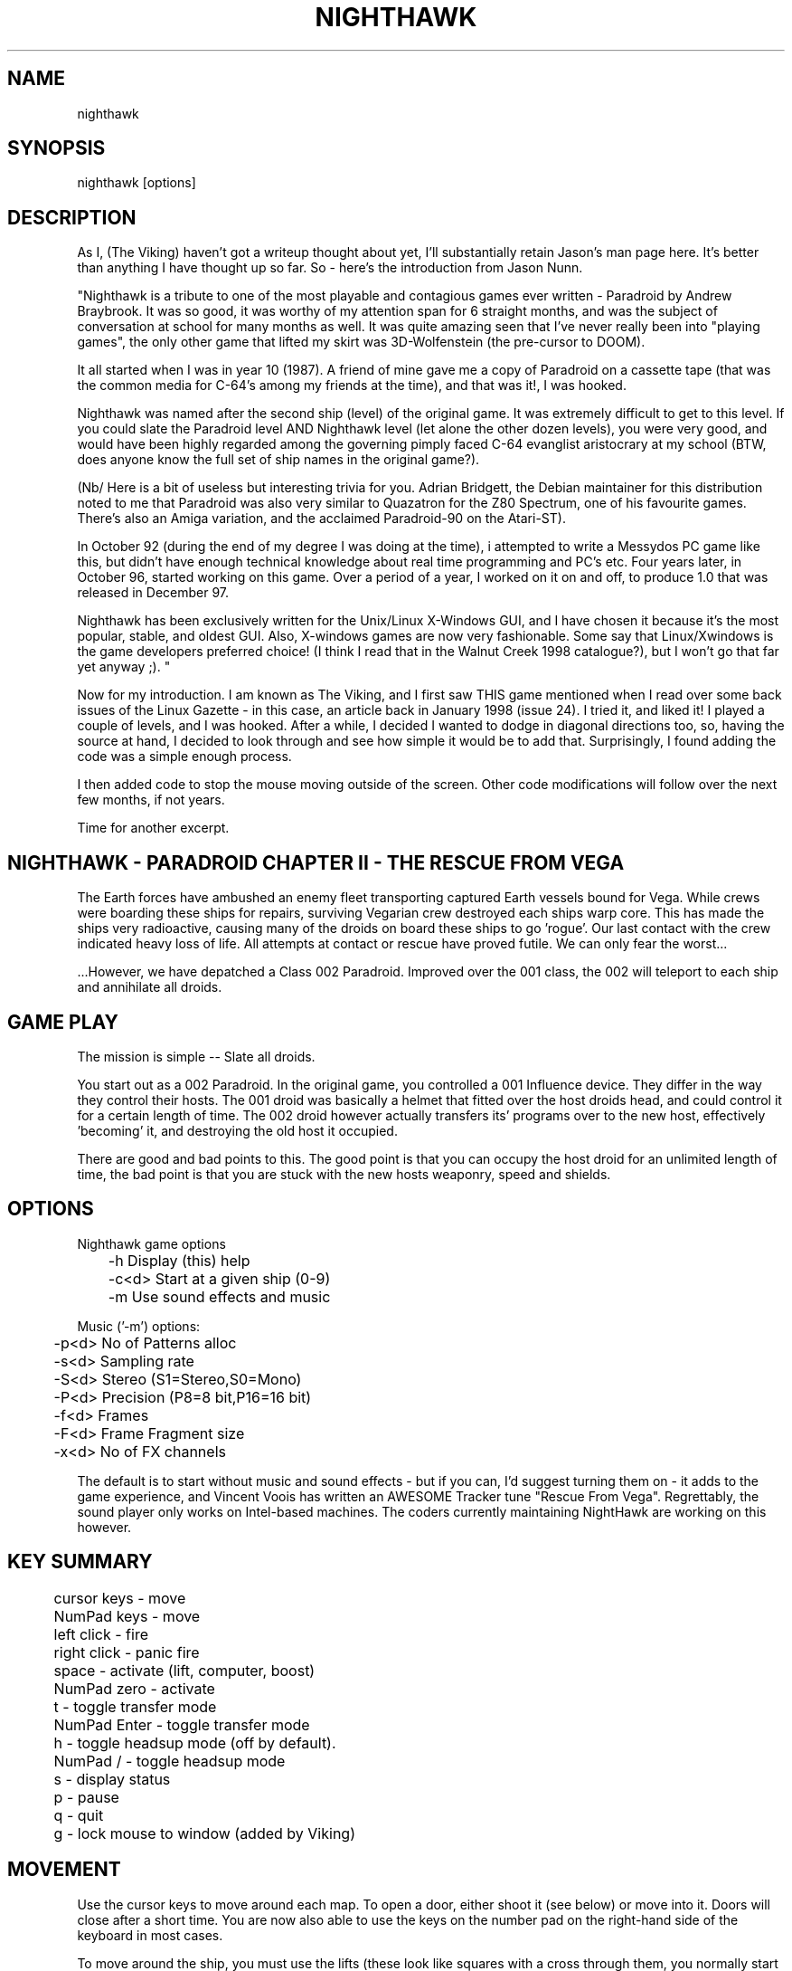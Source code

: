 .TH NIGHTHAWK 6 "Version 2.x" Nighthawk GAMES

.SH NAME
nighthawk

.SH SYNOPSIS
.nf
nighthawk [options]
.fi

.SH DESCRIPTION

As I, (The Viking) haven't got a writeup thought about yet, I'll substantially
retain Jason's man page here.  It's better than anything I have thought up so
far. So - here's the introduction from Jason Nunn.

"Nighthawk is a tribute to one of the most playable and contagious games
ever written - Paradroid by Andrew Braybrook. It was so good, it was worthy
of my attention span for 6 straight months, and was the subject of
conversation at school for many months as well. It was quite amazing seen
that I've never really been into "playing games", the only other game that
lifted my skirt was 3D-Wolfenstein (the pre-cursor to DOOM). 

It all started when I was in year 10 (1987). A friend of mine gave me a
copy of Paradroid on a cassette tape (that was the common media for C-64's
among my friends at the time), and that was it!, I was hooked.

Nighthawk was named after the second ship (level) of the original game. It
was extremely difficult to get to this level. If you could slate the
Paradroid level AND Nighthawk level (let alone the other dozen levels),
you were very good, and would have been highly regarded among the
governing pimply faced C-64 evanglist aristocrary at my school (BTW, does
anyone know the full set of ship names in the original game?).

(Nb/ Here is a bit of useless but interesting trivia for you.  Adrian
Bridgett, the Debian maintainer for this distribution noted to me that
Paradroid was also very similar to Quazatron for the Z80 Spectrum, one of
his favourite games. There's also an Amiga variation, and the acclaimed
Paradroid-90 on the Atari-ST).

In October 92 (during the end of my degree I was doing at the time), i
attempted to write a Messydos PC game like this, but didn't have enough
technical knowledge about real time programming and PC's etc. Four years
later, in October 96, started working on this game. Over a period of a
year, I worked on it on and off, to produce 1.0 that was released in
December 97. 

Nighthawk has been exclusively written for the Unix/Linux X-Windows GUI,
and I have chosen it because it's the most popular, stable, and oldest GUI. 
Also, X-windows games are now very fashionable. Some say that
Linux/Xwindows is the game developers preferred choice! (I think I read
that in the Walnut Creek 1998 catalogue?), but I won't go that far yet
anyway ;). "

Now for my introduction. I am known as The Viking, and I first saw THIS game
mentioned when I read over some back issues of the Linux Gazette - in this
case, an article back in January 1998 (issue 24).  I tried it, and liked it! I
played a couple of levels, and I was hooked.  After a while, I decided I
wanted to dodge in diagonal directions too, so, having the source at hand, I
decided to look through and see how simple it would be to add that.
Surprisingly, I found adding the code was a simple enough process.

I then added code to stop the mouse moving outside of the screen.
Other code modifications will follow over the next few months, if not years.

Time for another excerpt.

.SH NIGHTHAWK - PARADROID CHAPTER II - THE RESCUE FROM VEGA

The Earth forces have ambushed an enemy fleet transporting captured Earth
vessels bound for Vega. While crews were boarding these ships for repairs,
surviving Vegarian crew destroyed each ships warp core. This has made the
ships very radioactive, causing many of the droids on board these ships to
go 'rogue'.  Our last contact with the crew indicated heavy loss of life.
All attempts at contact or rescue have proved futile. We can only fear the
worst...

 ...However, we have depatched a Class 002 Paradroid.  Improved over the
001 class, the 002 will teleport to each ship and annihilate all droids.


.SH GAME PLAY

The mission is simple -- Slate all droids.

You start out as a 002 Paradroid. In the original game, you controlled a
001 Influence device. They differ in the way they control their hosts. 
The 001 droid was basically a helmet that fitted over the host droids
head, and could control it for a certain length of time.  The 002 droid
however actually transfers its' programs over to the new host,
effectively 'becoming' it, and destroying the old host it occupied. 

There are good and bad points to this.  The good point is that you can
occupy the host droid for an unlimited length of time, the bad point is
that you are stuck with the new hosts weaponry, speed and shields.


.SH OPTIONS

Nighthawk game options
.nf
	 -h         Display (this) help
	 -c<d>      Start at a given ship (0-9)
	 -m         Use sound effects and music
.fi

.nf
Music ('-m') options:
	  -p<d>   No of Patterns alloc
	  -s<d>   Sampling rate
	  -S<d>   Stereo    (S1=Stereo,S0=Mono)
	  -P<d>   Precision (P8=8 bit,P16=16 bit)
	  -f<d>   Frames
	  -F<d>   Frame Fragment size
	  -x<d>   No of FX channels
.fi

The default is to start without music and sound effects - but if you can, I'd
suggest turning them on - it adds to the game experience, and Vincent Voois
has written an AWESOME Tracker tune "Rescue From Vega". Regrettably, the sound
player only works on Intel-based machines. The coders currently maintaining
NightHawk are working on this however.

.SH KEY SUMMARY

.nf
	cursor keys  - move
	NumPad keys  - move
	left click   - fire
	right click  - panic fire
	space        - activate (lift, computer, boost)
	NumPad zero  - activate
	t            - toggle transfer mode
	NumPad Enter - toggle transfer mode
	h            - toggle headsup mode (off by default).
	NumPad /     - toggle headsup mode 
	s            - display status
	p            - pause
	q            - quit
	g            - lock mouse to window (added by Viking)
.fi


.SH MOVEMENT

Use the cursor keys to move around each map. To open a door, either shoot
it (see below) or move into it. Doors will close after a short time. 
You are now also able to use the keys on the number pad on the right-hand side
of the keyboard in most cases.

To move around the ship, you must use the lifts (these look like squares
with a cross through them, you normally start on one). To use a lift, move
over it and press space. A map of the ship will appear, showing all the
lifts and a square dot which represents your droid. Press up or down to
the level you want to go to, and then press space to exit the lift. 


.SH ATTACKING

To shoot, put the mouse arrow on the target, or in between yourself and the
target, and click the left mouse button. A right mouse click does a burst fire
which sprays shots in all directions.

The spin speed of a droid indicates how charged the shields of the droid
are.  At full spin, the droid is fully charged. When a droid has less than
1/4 shields green lights flash, and when they have less than 1/8 shields
red lights flashes instead. To recharge shields, move over a recharging
point (they have swirly bits in them) and press space.  This will lose 
you points though.  The more points you need to recharge, the more will be
taken off your score.


.SH TRANSFERRING

You won't get very far in nighthawk unless you learn to transfer to
different droids. To transfer to a different droid, press "t" (white
lights will start flashing and you will be unable to shoot) then click on
a nearby droid (even one on the other side of a wall). The two droids will
"negotiate" (what a euphemism!) to see which one lives. During
negotiations, neither droid can shoot. 

During the negotiations a bar will appear - the green part represents your
droid and the blue bar represents the enemy droid. The relative amounts of
these bars will change as the droids battle each other. When the bar has
turned one color, that droid wins. The negotiation will be broken off if
the two droids move too far apart. 

As a general rule, don't negotiate with a droid that is more than two
classes above you - e.g if you are in a 423, negotiating with a 606 is
okay, but a 713 will probably kill you. 


.SH STATUS

Pressing "s" will display the number of shields you have left and the
number of droids left on the ship (assuming headsup is on). When something
interesting happens, a status message will appear. Here are some:
.nf
	shields=10      you have 10 shields left
	droids=9        there are 9 droids left to kill
	002 d 107       002 droid destroyed 107 droid
	002 h 423(8)    002 droid hit 423 droid (has then 8 shields left)
	600 captured    started negotiating with 600 droid
	lost contact    stopped negotiations (droids move too far apart)
	boost=15(+3)    shields were reacharged by 3 to 15
.fi

.SH COMPUTERS

To find out information about your droid, go to a computer in the wall and
press space. Use the cursor keys to look at different droids, you can find
out: 
.nf
	Type    -  droid number
	Name    -  title of the droid
	Entry   -  "negotiation" skills
	Height  - 
	Weight  -  can it 
	Brain   -  intelligence of the droid
	Arm     -  weapon (armament)
	Shield  -  current and maximum number of shields
	Speed   -  how fast the droid can move
	Attack  -  agressiveness of the droid
.fi


.SH SCORING

.nf
	Recharging shields   -10
	Hit droid            entry level
	Destroyed droid      25 x entry level
	Transferring         50 x entry level
.fi

You get points for hitting/destroying a droid even if it was another droid
that did the shooting! 


.SH WEAPON TYPES

.nf
	                 Speed  Damage    
	Linarite         8      4         
	Crocoite-Benzol  10     10        
	Uvarovite        12     20        
	Tiger-Eye Quartz 9      50        
.fi


.SH DROID TYPES

.TP
.B 0xx - Prototype Class              

These droids are prototype/ experimental class that vary in function
considerably. Approach with caution. 

.TP
.B 1xx - Cleaning Droids              

Mindless, slow, low shielded, unarmed droids that clean the ships. 
Harmless. 

.TP
.B 2xx - Logistic/Servant Droids      

Again, brainless droids that do various tasks.  These type can vary in
shield and strength.  This class is harmless as well.

.TP
.B 3xx - Messenger Droids             

Mindless, but very fast. Low shield rating, and are not armed.

.TP
.B 4xx - Maintenance Droids           

Designed to repair the ships. Vary in shield and speed ratings. Sometimes
armed.

.TP
.B 5xx - Medical Droids               

These droids have a high entry level, and are difficult to crack. All of
them are armed, but are not hostile. However, they will shoot at any
droids that attack them.

.TP
.B 6xx - Sentinel Droids              

These droids 'guard' certain important area's of the ships like lifts,
power bays and other droids. They vary in shield rating, speed and fire
power, but all are armed and will attack.  Approach with caution.

.TP
.B 7xx - Battle Droids                

This class of droid 'hunts'.  When confronted, any will attack.  They
vary in speed, shield rating and weaponary, but all are extremely
dangerous.

.TP
.B 8xx - Crew Droids                  

These are armed droids that control the ship.  These like the 5xx class
are not hostile, but will become hostile to any droids that attack them.
8xx's are armed with Uvarovite lasers, and pack a rather powerful wallop.

.TP
.B 9xx - Command Cyborgs              

Each ship will have one of these. They command the ships.  Extremely
armed, extremely shielded, often very fast, and very deadly.


.SH SHIPS

.nf
	Ship          Type               Difficulty
	-------------------------------------------
	Haldeck       Fleet Support      Very easy
	Seafarer      Cargo Vessel       Moderate
	Anoyle        Attack Frigate     Difficult
	Esperence     Battle Cruiser     Tricky/Very difficult
	Ophukus       Medical Frigate    Moderate (lots of 5xx's)
	Mearkat       Scout Ship         Tricky/Difficult
	Friendship    Destroyer Class    Tricky/Difficult (6xx's)
	Discovery     Scientific Frigate Difficult (lots of 8xx's)
	Zaxon         Battle Cruiser     Tricky/Very difficult (7xx's)
	Tobruk        Flag Ship          EXTREMELY difficult
.fi

To start at a particular ship, run nighthawk like this:

	nighthawk -c<ship-number 0-9>

Note that the high score table will treat this as cheating.


.SH GAME TIPS

If possible, create 'friendly fire'. This is very easy to do.  Get
inbetween any two armed droids.  If one of them preemptively attacks,
simply duck at the last minute (if not, then just shoot at one). Their
laser fire will/should/hopefully hit the other droid. The other droid will
then fire back at the droid that accidently attacked it.  When the
attacking droid is hit, it will fire back at the droid firing at
it....hence a shoot out will occur. The result is either two destroyed
droids, or one left staying with a reduced shield. 

Another good thing about friendly fire is that it's an excellent
distraction. Any 6xx,7xx, 9xx droids involved in one, won't be concerned
with you at all; they will be too busy blowing away their mate. 

Always duck for cover when fired upon, and when you shoot a droid fitted
with weapons, be ready to duck for cover.  Don't just take it. Armed
droids will always return fire immediately with an equal or greater rate. 

Get into the habit of firing a 4-6 round volley, then ducking behind a
wall, door, storage unit... or even another droid.  261's are excellent to
hide behind.  These droids are industrial cargo movers. Being heavy
machinery, they have a very high shield rating and can buffer many laser
blows.  Medical Droids (5xx series) are another good example. Medical
droids are armed but passive.  They won't attack anyone unless fired upon. 
When an attack droid is firing at you, duck behind a medical droid.  If
the attacking droid hits the medic, then the medic will fire (one shot)
back at the attacking droid (yet another 'friendly fire' example). The 599
Surgeon droids are fitted with the powerful Uvarovite lasers, and will
cheerfully destroy any minor class 6xx's or 7xx's that accidently attack
it. 

This game requires lots of lateral thinking. Simply blasting everything in
sight is not going to get you very far (maybe the first and second ship if
you're lucky). You have to rely on transferring to higher order droids
in order to conquer droids with more fire power than yourself or to go
through walls. You have to shoot smart. Hostile droids will always attack
with an equal or greater rate. With "head-on" shoot outs (that most
newbies will tend to do), it's only a matter of who has the bigger shields
and lasers who will win. Some droids are simply too risky to confront,
like 799's, and 9xx's. It's far better to transfer to them through a wall
(where you can't get shot at). In Ship "Zaxon" you are forced to confront
7xx's head on as there are so many of them.

On some ships, be selective with droids to destroy. You may need to
transfer back through a wall in order to return to the place you started. 

As a general rule, if a 6xx is shooting at you, don't shoot back, instead
duck for cover, even if you sustain some hits doing it. Don't stand your
ground and fire back. However, with 7xx's & 9xx's, because of their
unpredictable behaviour and rapid fire power, the above tactic may not
work.

Nb/ that there is a systematic "knack" to completing the levels, and if
people are having difficulty, I'll publish a guide on how to complete each
level. 

.SH NEW KEYS

You may also note that a new option has been added while playing the game:
the "g"rab mouse option. This allows the mouse cursor to be "locked" to the Nighthawk
window.  This is of most use to those of us whose screens are larger than the
game window (practically all of us), and who are sick of the focus changing
each time we accidentally leave the window and miss that 933 that has us in its
sights.  Those of you who have designed a screenmode specially for having 
fullscreen Nighthawk won't have to worry.

.SH BUGS
Those funny quirks that we all LOVE to see... yes, there are some of those in
this program.  Namely, it seems to EAT CPU time.  I can't help this yet.
Compiling this puppy on some Intel machines (namely the latest generation of
Pentium II, Pentium II, Celerons, etc) has caused no END of bother and
revealed weaknesses in the build code that Jason Nunn and his developers could
not have envisaged.  However, I'm working on them.  

It does not affect gameplay, except for the fact of - if you "roll your own",
you might have to "persuade" the build process to include the sound engine
when you KNOW you're on an Intel-compatible platform.  Of course if you are
NOT on a Intel-compatible platform, then all bets are off.  As yet, there are
no modifications to handle working on a PPC, an Alpha, or other machine
architectures.

.SH DEVELOPMENT
Recently, a change happened in maintenance of the Night Hawk project, and now
it's up on Source Forge! See
.nf
http://night-hawk.sourceforge.net
.fi

If you want to see a little more development information, and get an idea of
the flow of ideas within the project, check out the webpage:
.nf
http://sourceforge.net/projects/night-hawk/
.fi

.SH CONTACTS

- My email address is:
.nf
viking667 at users dot sourceforge dot net
.fi

If you can, drop me a line and tell me what you think. I love feedback on
games I help with.


- Vincent Voois (the musician) contacts:
.nf
	vvacme at worldonline dot nl
	http://home.worldonline.nl/~vvacme/
.fi
I don't guarantee that either of these contacts will work, only that they did
in the past.  Write to me if you wish to have Jason Nunns email address and
wish to thank him for helping to author such a great game.

- Current Debian maintainer:
.nf
Adrian Bridgett - bridgett at debian dot org
.fi


